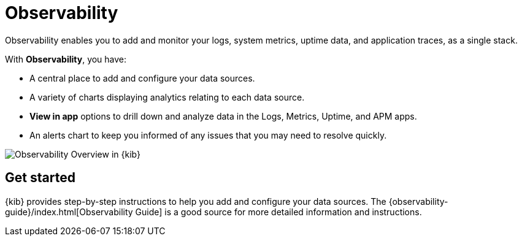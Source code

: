 [chapter]
[role="xpack"]
[[observability]]
= Observability

Observability enables you to add and monitor your logs, system
metrics, uptime data, and application traces, as a single stack. 

With *Observability*, you have:

* A central place to add and configure your data sources.
* A variety of charts displaying analytics relating to each data source.
* *View in app* options to drill down and analyze data in the Logs, Metrics, Uptime, and APM apps.
* An alerts chart to keep you informed of any issues that you may need to resolve quickly.

[role="screenshot"]
image::observability/images/observability-overview.png[Observability Overview in {kib}]

[float]
== Get started

{kib} provides step-by-step instructions to help you add and configure your data
sources. The {observability-guide}/index.html[Observability Guide] is a good source for more detailed information
and instructions.
